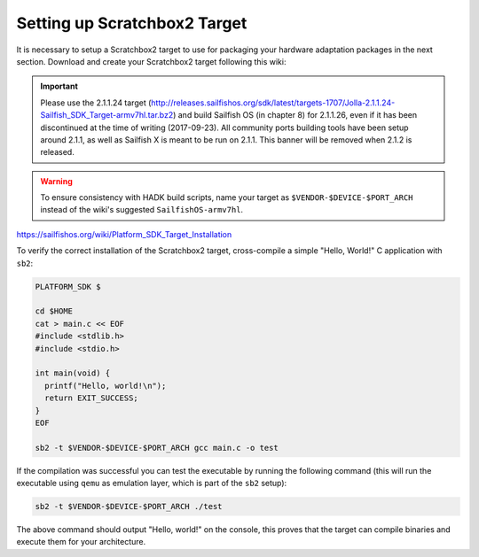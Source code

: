 Setting up Scratchbox2 Target
-----------------------------

It is necessary to setup a Scratchbox2 target to use for packaging your
hardware adaptation packages in the next section. Download and create your
Scratchbox2 target following this wiki:

.. important::
    Please use the 2.1.1.24 target
    (http://releases.sailfishos.org/sdk/latest/targets-1707/Jolla-2.1.1.24-Sailfish_SDK_Target-armv7hl.tar.bz2)
    and build Sailfish OS (in chapter 8) for 2.1.1.26, even if it has been
    discontinued at the time of writing (2017-09-23). All community ports
    building tools have been setup around 2.1.1, as well as Sailfish X is meant
    to be run on 2.1.1. This banner will be removed when 2.1.2 is released.

.. warning::
    To ensure consistency with HADK build scripts, name your target as
    ``$VENDOR-$DEVICE-$PORT_ARCH`` instead of the wiki's suggested
    ``SailfishOS-armv7hl``.

https://sailfishos.org/wiki/Platform_SDK_Target_Installation

To verify the correct installation of the Scratchbox2 target, cross-compile
a simple "Hello, World!" C application with ``sb2``:

.. code-block:: console

    PLATFORM_SDK $

    cd $HOME
    cat > main.c << EOF
    #include <stdlib.h>
    #include <stdio.h>

    int main(void) {
      printf("Hello, world!\n");
      return EXIT_SUCCESS;
    }
    EOF

    sb2 -t $VENDOR-$DEVICE-$PORT_ARCH gcc main.c -o test

If the compilation was successful you can test the executable by running the
following command (this will run the executable using ``qemu`` as emulation
layer, which is part of the ``sb2`` setup):

.. code-block:: console

    sb2 -t $VENDOR-$DEVICE-$PORT_ARCH ./test

The above command should output "Hello, world!" on the console, this proves
that the target can compile binaries and execute them for your architecture.

